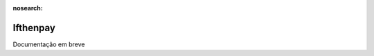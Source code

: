:nosearch:

=====================
Ifthenpay
=====================

.. TODO : Ver com o João

Documentação em breve
